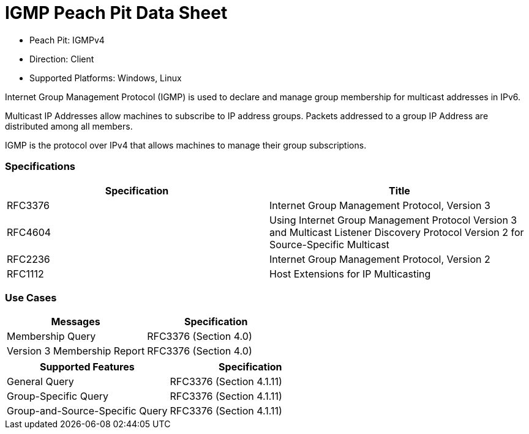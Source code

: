 
:Doctitle: IGMP Peach Pit Data Sheet
:Description: Internet Group Management Protocol (IGMP)

 * Peach Pit: IGMPv4
 * Direction: Client
 * Supported Platforms: Windows, Linux

Internet Group Management Protocol (IGMP) is used to declare and manage group membership for multicast addresses in IPv6.

Multicast IP Addresses allow machines to subscribe to IP address groups. Packets addressed to a group IP Address are distributed among all members. 

IGMP is the protocol over IPv4 that allows machines to manage their group subscriptions.


=== Specifications


[options="header"]
|========
|Specification | Title
|RFC3376| Internet Group Management Protocol, Version 3
|RFC4604| Using Internet Group Management Protocol Version 3 and Multicast Listener Discovery Protocol Version 2 for Source-Specific Multicast
|RFC2236| Internet Group Management Protocol, Version 2
|RFC1112| Host Extensions for IP Multicasting
|========

=== Use Cases


[options="header"]
|========
|Messages | Specification
|Membership Query | RFC3376 (Section 4.0)
|Version 3 Membership Report | RFC3376 (Section 4.0)
|========

[options="header"]
|========
|Supported Features | Specification
|General Query | RFC3376 (Section 4.1.11)
|Group-Specific Query | RFC3376 (Section 4.1.11)
|Group-and-Source-Specific Query | RFC3376 (Section 4.1.11)
|========

